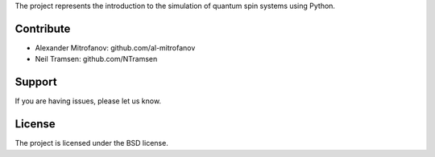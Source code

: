 
The project represents the introduction to the simulation of quantum spin systems using Python.

Contribute
----------

- Alexander Mitrofanov: github.com/al-mitrofanov
- Neil Tramsen: github.com/NTramsen

Support
-------

If you are having issues, please let us know.

License
-------

The project is licensed under the BSD license.
